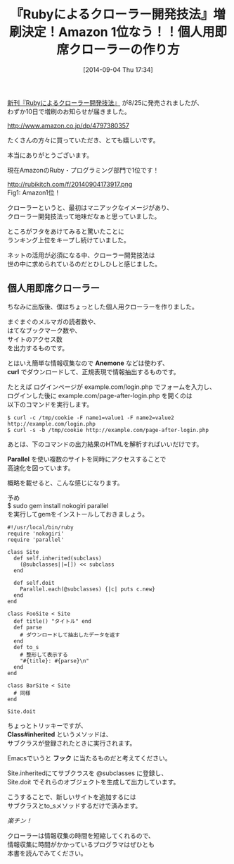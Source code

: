 #+BLOG: rubikitch
#+POSTID: 269
#+BLOG: rubikitch
#+DATE: [2014-09-04 Thu 17:34]
#+PERMALINK: ruby-crawler-book
#+OPTIONS: toc:nil num:nil todo:nil pri:nil tags:nil ^:nil \n:t
#+ISPAGE: nil
#+DESCRIPTION:
# (progn (erase-buffer)(find-file-hook--org2blog/wp-mode))
#+BLOG: rubikitch
#+CATEGORY: Rubyによるクローラー開発技法,
#+DESCRIPTION: 佐々木拓郎さんとの共著『Rubyによるクローラー開発技法』が増刷されました。ありがとうございます。即席クローラーの作り方も。
#+TAGS: Rubyによるクローラー開発技法
#+TITLE: 『Rubyによるクローラー開発技法』増刷決定！Amazon 1位なう！！個人用即席クローラーの作り方
[[http://emacs.rubikitch.com/ruby-crawler-book/][新刊『Rubyによるクローラー開発技法』]] が8/25に発売されましたが、
わずか10日で増刷のお知らせが届きました。

http://www.amazon.co.jp/dp/4797380357

たくさんの方々に買っていただき、とても嬉しいです。

本当にありがとうございます。

現在AmazonのRuby・プログラミング部門で1位です！

http://rubikitch.com/f/20140904173917.png
Fig1: Amazon1位！

クローラーというと、最初はマニアックなイメージがあり、
クローラー開発技法って地味だなぁと思っていました。

ところがフタをあけてみると驚いたことに
ランキング上位をキープし続けていました。

ネットの活用が必須になる中、クローラー開発技法は
世の中に求められているのだとひしひしと感じました。

** 個人用即席クローラー
ちなみに出版後、僕はちょっとした個人用クローラーを作りました。

まぐまぐのメルマガの読者数や、
はてなブックマーク数や、
サイトのアクセス数
を出力するものです。

とはいえ簡単な情報収集なので *Anemone* などは使わず、
*curl* でダウンロードして、正規表現で情報抽出するものです。

たとえば ログインページが example.com/login.php でフォームを入力し、
ログインした後に example.com/page-after-login.php を開くのは
以下のコマンドを実行します。


#+BEGIN_EXAMPLE
$ curl -c /tmp/cookie -F name1=value1 -F name2=value2 http://example.com/login.php
$ curl -s -b /tmp/cookie http://example.com/page-after-login.php
#+END_EXAMPLE

あとは、下のコマンドの出力結果のHTMLを解析すればいいだけです。

*Parallel* を使い複数のサイトを同時にアクセスすることで
高速化を図っています。

概略を載せると、こんな感じになります。

予め
$ sudo gem install nokogiri parallel
を実行してgemをインストールしておきましょう。

#+begin_src fundamental
#!/usr/local/bin/ruby
require 'nokogiri'
require 'parallel'

class Site
  def self.inherited(subclass)
    (@subclasses||=[]) << subclass
  end

  def self.doit
    Parallel.each(@subclasses) {|c| puts c.new}
  end
end

class FooSite < Site
  def title() "タイトル" end
  def parse
    # ダウンロードして抽出したデータを返す
  end
  def to_s
    # 整形して表示する
    "#{title}: #{parse}\n"
  end
end

class BarSite < Site
  # 同様
end

Site.doit
#+end_src

ちょっとトリッキーですが、
*Class#inherited* というメソッドは、
サブクラスが登録されたときに実行されます。

Emacsでいうと *フック* に当たるものだと考えてください。

Site.inheritedにてサブクラスを @subclasses に登録し、
Site.doit でそれらのオブジェクトを生成して出力しています。

こうすることで、新しいサイトを追加するには
サブクラスとto_sメソッドするだけで済みます。

/楽チン！/

クローラーは情報収集の時間を短縮してくれるので、
情報収集に時間がかかっているプログラマはぜひとも
本書を読んでみてください。
